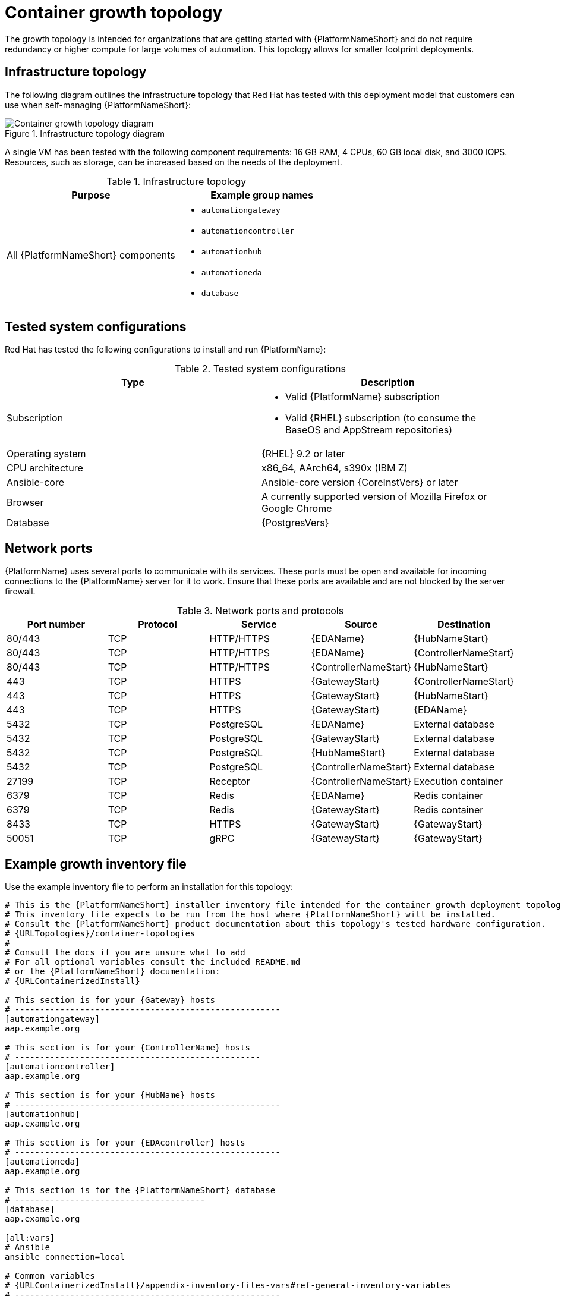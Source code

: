 [id="cont-a-env-a"]
= Container growth topology

The growth topology is intended for organizations that are getting started with {PlatformNameShort} and do not require redundancy or higher compute for large volumes of automation. This topology allows for smaller footprint deployments.

== Infrastructure topology
The following diagram outlines the infrastructure topology that Red{nbsp}Hat has tested with this deployment model that customers can use when self-managing {PlatformNameShort}:

.Infrastructure topology diagram
image::cont-a-env-a.png[Container growth topology diagram]

A single VM has been tested with the following component requirements: 16 GB RAM, 4 CPUs, 60 GB local disk, and 3000 IOPS. Resources, such as storage, can be increased based on the needs of the deployment.

.Infrastructure topology
[options="header"]
|====
| Purpose | Example group names
| All {PlatformNameShort} components 
a| 
* `automationgateway` 
* `automationcontroller` 
* `automationhub` 
* `automationeda`
* `database`
|====

== Tested system configurations

Red{nbsp}Hat has tested the following configurations to install and run {PlatformName}:

.Tested system configurations
[options="header"]
|====
| Type | Description 
| Subscription 
a| 
* Valid {PlatformName} subscription
* Valid {RHEL} subscription (to consume the BaseOS and AppStream repositories)
| Operating system | {RHEL} 9.2 or later
| CPU architecture | x86_64, AArch64, s390x (IBM Z)
| Ansible-core | Ansible-core version {CoreInstVers} or later
| Browser | A currently supported version of Mozilla Firefox or Google Chrome
| Database | {PostgresVers}
|====

== Network ports

{PlatformName} uses several ports to communicate with its services. These ports must be open and available for incoming connections to the {PlatformName} server for it to work. Ensure that these ports are available and are not blocked by the server firewall.

.Network ports and protocols
[options="header"]
|====
| Port number | Protocol | Service | Source | Destination
| 80/443 | TCP | HTTP/HTTPS | {EDAName} | {HubNameStart}
| 80/443 | TCP | HTTP/HTTPS | {EDAName} | {ControllerNameStart}
| 80/443 | TCP | HTTP/HTTPS | {ControllerNameStart} | {HubNameStart}
| 443 | TCP | HTTPS | {GatewayStart} | {ControllerNameStart}
| 443 | TCP | HTTPS | {GatewayStart} | {HubNameStart}
| 443 | TCP | HTTPS | {GatewayStart} | {EDAName}
| 5432 | TCP | PostgreSQL | {EDAName} | External database
| 5432 | TCP | PostgreSQL | {GatewayStart} | External database 
| 5432 | TCP | PostgreSQL | {HubNameStart} | External database
| 5432 | TCP | PostgreSQL | {ControllerNameStart} | External database
| 27199 | TCP | Receptor | {ControllerNameStart} | Execution container
| 6379 | TCP | Redis | {EDAName} | Redis container
| 6379 | TCP | Redis | {GatewayStart} | Redis container
| 8433 | TCP | HTTPS | {GatewayStart} | {GatewayStart}
| 50051 | TCP | gRPC | {GatewayStart} | {GatewayStart}
|====

== Example growth inventory file
Use the example inventory file to perform an installation for this topology: 

[source,yaml,subs="+attributes"]
----
# This is the {PlatformNameShort} installer inventory file intended for the container growth deployment topology.
# This inventory file expects to be run from the host where {PlatformNameShort} will be installed.
# Consult the {PlatformNameShort} product documentation about this topology's tested hardware configuration.
# {URLTopologies}/container-topologies
#
# Consult the docs if you are unsure what to add
# For all optional variables consult the included README.md
# or the {PlatformNameShort} documentation:
# {URLContainerizedInstall}

# This section is for your {Gateway} hosts
# -----------------------------------------------------
[automationgateway]
aap.example.org

# This section is for your {ControllerName} hosts
# -------------------------------------------------
[automationcontroller]
aap.example.org

# This section is for your {HubName} hosts
# -----------------------------------------------------
[automationhub]
aap.example.org

# This section is for your {EDAcontroller} hosts
# -----------------------------------------------------
[automationeda]
aap.example.org

# This section is for the {PlatformNameShort} database
# --------------------------------------
[database]
aap.example.org

[all:vars]
# Ansible
ansible_connection=local

# Common variables
# {URLContainerizedInstall}/appendix-inventory-files-vars#ref-general-inventory-variables
# -----------------------------------------------------
postgresql_admin_username=postgres
postgresql_admin_password=<set your own>

registry_username=<your RHN username>
registry_password=<your RHN password>

redis_mode=standalone

# {GatewayStart}
# {URLContainerizedInstall}/appendix-inventory-files-vars#ref-gateway-variables
# -----------------------------------------------------
gateway_admin_password=<set your own>
gateway_pg_host=aap.example.org
gateway_pg_password=<set your own>

# {ControllerNameStart}
# {URLContainerizedInstall}/appendix-inventory-files-vars#ref-controller-variables
# -----------------------------------------------------
controller_admin_password=<set your own>
controller_pg_host=aap.example.org
controller_pg_password=<set your own>

# {HubNameStart}
# {URLContainerizedInstall}/appendix-inventory-files-vars#ref-hub-variables
# -----------------------------------------------------
hub_admin_password=<set your own>
hub_pg_host=aap.example.org
hub_pg_password=<set your own>

# {EDAcontroller}
# {URLContainerizedInstall}/appendix-inventory-files-vars#event-driven-ansible-controller
# -----------------------------------------------------
eda_admin_password=<set your own>
eda_pg_host=aap.example.org
eda_pg_password=<set your own>
----

[NOTE]
====
SSH keys are only required when installing on remote hosts. If doing a self contained local VM based installation, you can use `ansible_connection=local`.
====